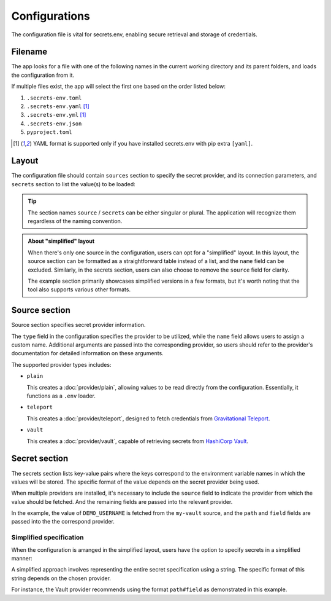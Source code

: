 Configurations
==============

The configuration file is vital for secrets.env, enabling secure retrieval and storage of credentials.

Filename
--------

The app looks for a file with one of the following names in the current working directory and its parent folders, and loads the configuration from it.

If multiple files exist, the app will select the first one based on the order listed below:

1. ``.secrets-env.toml``
2. ``.secrets-env.yaml`` [#use-yaml]_
3. ``.secrets-env.yml`` [#use-yaml]_
4. ``.secrets-env.json``
5. ``pyproject.toml``

.. [#use-yaml]
   YAML format is supported only if you have installed secrets.env with pip extra ``[yaml]``.


Layout
------

The configuration file should contain ``sources`` section to specify the secret provider, and its connection parameters, and ``secrets`` section to list the value(s) to be loaded:

.. tab-set::

   .. tab-item:: toml
      :sync: toml

      .. code-block:: toml

         [[sources]]
         type = "vault"
         name = "my-vault"
         url = "https://example.com"
         auth = "token"

         [secrets]
         DEMO_USERNAME = {source = "my-vault", path = "secrets/default", field = "username"}

   .. tab-item:: toml :bdg:`simplified`

      .. code-block:: toml

         [source]
         type = "vault"
         url = "https://example.com"
         auth = "token"

         [secrets]
         DEMO_USERNAME = {path = "secrets/default", field = "username"}

   .. tab-item:: yaml
      :sync: yaml

      .. code-block:: yaml

         sources:
           - type: vault
             name: my-vault
             url: https://example.com
             auth: token

         secrets:
           DEMO_USERNAME:
             source: my-vault
             field: username
             path: secrets/default

   .. tab-item:: yaml :bdg:`simplified`

      .. code-block:: yaml

         source:
           type: vault
           url: https://example.com
           auth: token

         secrets:
           DEMO_USERNAME:
             field: username
             path: secrets/default

   .. tab-item:: json
      :sync: json

      .. code-block:: json

         {
           "sources": [
             {
               "type": "vault",
               "name": "my-vault",
               "url": "https://example.com",
               "auth": "token"
             }
           ],
           "secrets": {
             "DEMO_USERNAME": {
               "source": "my-vault",
               "path": "secrets/default",
               "field": "username"
             }
           }
         }

   .. tab-item:: pyproject.toml
      :sync: pyproject.toml

      .. code-block:: toml

         [[tool.secrets-env.sources]]
         type = "vault"
         name = "my-vault"
         url = "https://example.com"
         auth = "token"

         [tool.secrets-env.secrets]
         DEMO_USERNAME = {source = "my-vault", path = "secrets/default", field = "username"}

.. tip::

   The section names ``source`` / ``secrets`` can be either singular or plural.
   The application will recognize them regardless of the naming convention.

.. admonition:: About "simplified" layout

   When there's only one source in the configuration, users can opt for a "simplified" layout.
   In this layout, the source section can be formatted as a straightforward table instead of a list, and the ``name`` field can be excluded.
   Similarly, in the secrets section, users can also choose to remove the ``source`` field for clarity.

   The example section primarily showcases simplified versions in a few formats, but it's worth noting that the tool also supports various other formats.


Source section
--------------

Source section specifies secret provider information.

The ``type`` field in the configuration specifies the provider to be utilized, while the ``name`` field allows users to assign a custom name.
Additional arguments are passed into the corresponding provider, so users should refer to the provider's documentation for detailed information on these arguments.

The supported provider types includes:

- ``plain``

  This creates a :doc:`provider/plain`, allowing values to be read directly from the configuration. Essentially, it functions as a ``.env`` loader.

- ``teleport``

  This creates a :doc:`provider/teleport`, designed to fetch credentials from `Gravitational Teleport <https://goteleport.com/teleport/>`_.

- ``vault``

  This creates a :doc:`provider/vault`, capable of retrieving secrets from `HashiCorp Vault <https://www.vaultproject.io/>`_.


Secret section
--------------

The secrets section lists key-value pairs where the keys correspond to the environment variable names in which the values will be stored.
The specific format of the value depends on the secret provider being used.

When multiple providers are installed, it's necessary to include the ``source`` field to indicate the provider from which the value should be fetched.
And the remaining fields are passed into the relevant provider.

In the example, the value of ``DEMO_USERNAME`` is fetched from the ``my-vault`` source, and the ``path`` and ``field`` fields are passed into the the correspond provider.

.. tab-set::

   .. tab-item:: toml
      :sync: toml

      .. code-block:: toml

         [secrets]
         DEMO_USERNAME = {source = "my-vault", path = "secrets/default", field = "username"}

   .. tab-item:: yaml
      :sync: yaml

      .. code-block:: yaml

         secrets:
           DEMO_USERNAME:
             source: my-vault
             field: username
             path: secrets/default


Simplified specification
^^^^^^^^^^^^^^^^^^^^^^^^

When the configuration is arranged in the simplified layout, users have the option to specify secrets in a simplified manner:

.. tab-set::

   .. tab-item:: toml
      :sync: toml

      .. code-block:: toml

         [secrets]
         DEMO_USERNAME = "secrets/default#username"

   .. tab-item:: yaml
      :sync: yaml

      .. code-block:: yaml

         secrets:
           DEMO_USERNAME: "secrets/default#username"

A simplified approach involves representing the entire secret specification using a string.
The specific format of this string depends on the chosen provider.

For instance, the Vault provider recommends using the format ``path#field`` as demonstrated in this example.
